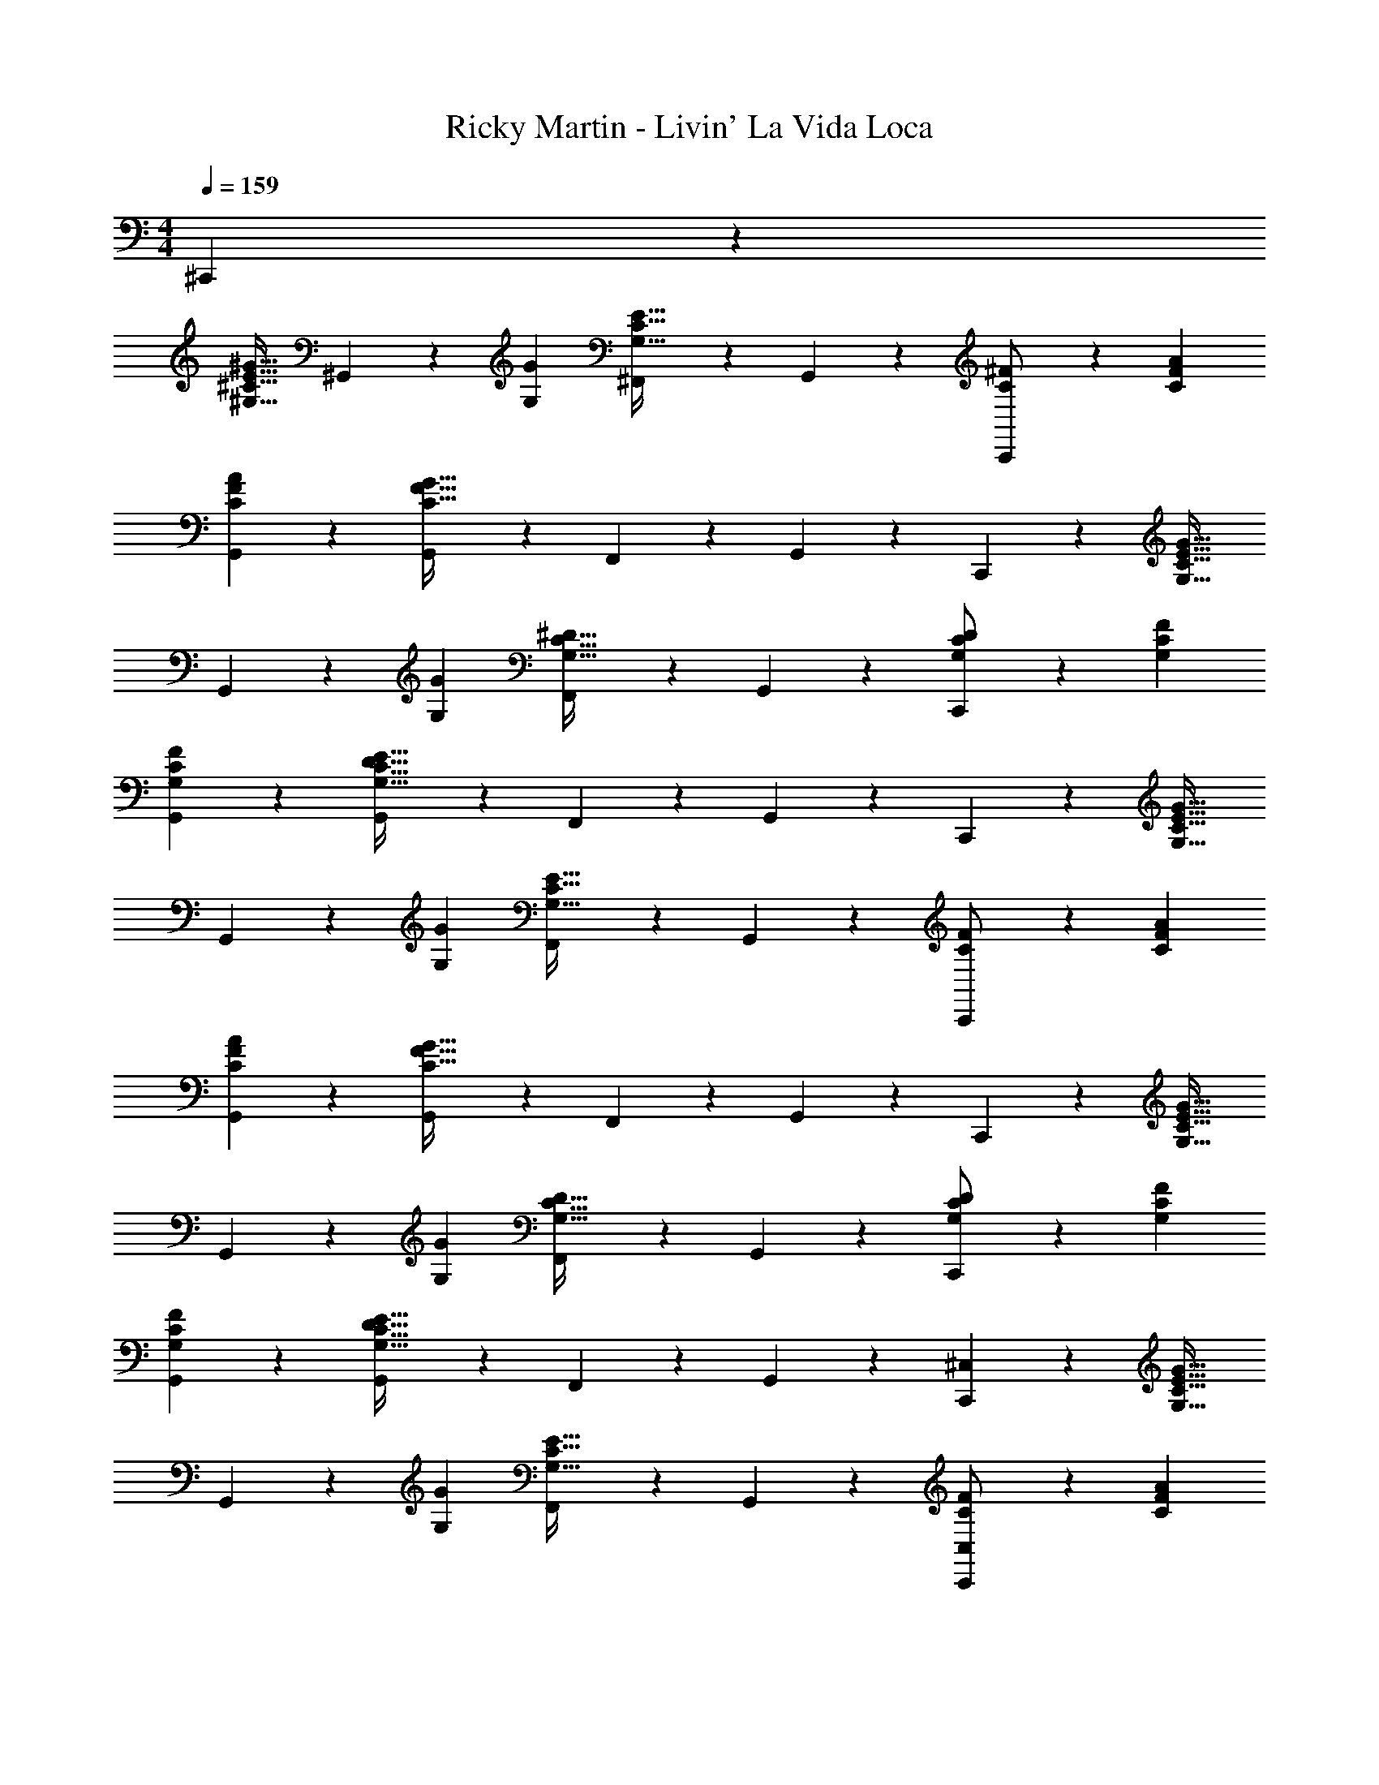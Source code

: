 X: 1
T: Ricky Martin - Livin' La Vida Loca
Z: ABC Generated by Starbound Composer
L: 1/4
M: 4/4
Q: 1/4=159
K: C
^C,,11/24 z55/96 
[z113/224^G,31/32^C31/32E31/32^G31/32] ^G,,11/24 z/24 [G,G] [^F,,11/24G,31/32C31/32E31/32] z/168 G,,11/24 z/24 [C,,11/24C/2^F/2] z/24 [C29/28F29/28A29/28] 
[G,,11/24CFA] z13/24 [G,,13/28C63/32F63/32G63/32] z/28 F,,11/24 z/168 G,,11/24 z/24 C,,11/24 z55/96 [z113/224G,31/32C31/32E31/32G31/32] 
G,,11/24 z/24 [G,G] [F,,11/24G,31/32C31/32^D31/32] z/168 G,,11/24 z/24 [C,,11/24G,/2C/2D/2] z/24 [G,29/28C29/28F29/28] 
[G,,11/24G,CF] z13/24 [G,,13/28G,63/32C63/32D63/32E63/32] z/28 F,,11/24 z/168 G,,11/24 z/24 C,,11/24 z55/96 [z113/224G,31/32C31/32E31/32G31/32] 
G,,11/24 z/24 [G,G] [F,,11/24G,31/32C31/32E31/32] z/168 G,,11/24 z/24 [C,,11/24C/2F/2] z/24 [C29/28F29/28A29/28] 
[G,,11/24CFA] z13/24 [G,,13/28C63/32F63/32G63/32] z/28 F,,11/24 z/168 G,,11/24 z/24 C,,11/24 z55/96 [z113/224G,31/32C31/32E31/32G31/32] 
G,,11/24 z/24 [G,G] [F,,11/24G,31/32C31/32D31/32] z/168 G,,11/24 z/24 [C,,11/24G,/2C/2D/2] z/24 [G,29/28C29/28F29/28] 
[G,,11/24G,CF] z13/24 [G,,13/28G,63/32C63/32D63/32E63/32] z/28 F,,11/24 z/168 G,,11/24 z/24 [C,,11/24^C,11/24] z55/96 [z113/224G,31/32C31/32E31/32G31/32] 
G,,11/24 z/24 [G,G] [F,,11/24G,31/32C31/32E31/32] z/168 G,,11/24 z/24 [C,,11/24C,11/24C/2F/2] z/24 [C29/28F29/28A29/28] 
[G,,11/24CFA] z13/24 [G,,13/28C/2F/2G/2] z/28 [F,,11/24C/2F/2] z/168 [G,,11/24C/2G/2] z/24 [C,,11/24C,11/24] z55/96 [z113/224G,31/32C31/32E31/32G31/32] 
G,,11/24 z/24 [G,G] [F,,11/24G,31/32C31/32D31/32] z/168 G,,11/24 z/24 [C,,11/24C,11/24G,/2C/2D/2] z/24 [G,29/28C29/28F29/28] 
[G,,11/24G,35/24C47/32D47/32E47/32] z13/24 G,,13/28 z/28 [F,,11/24C/2F/2] z/168 [C11/24G11/24G,,11/24] z/24 [C,,11/24C,11/24] z55/96 [z113/224G,31/32C31/32E31/32G31/32] 
G,,11/24 z/24 [G,G] [F,,11/24G,31/32C31/32E31/32] z/168 G,,11/24 z/24 [C,,11/24C,11/24C/2F/2] z/24 [C29/28F29/28A29/28] 
[G,,11/24CFA] z13/24 [G,,13/28C/2F/2G/2] z/28 [F,,11/24C/2F/2] z/168 [G,,11/24C/2G/2] z/24 [C,,11/24C,11/24] z55/96 [z113/224G,31/32C31/32E31/32G31/32] 
G,,11/24 z/24 [G,G] [F,,11/24G,31/32C31/32D31/32] z/168 G,,11/24 z/24 [C,,11/24C,11/24G,/2C/2D/2] z/24 [G,29/28C29/28F29/28] 
[G,,11/24G,79/32C79/32D79/32E79/32] z13/24 G,,13/28 z/28 F,,11/24 z/168 G,,11/24 z/24 [z33/32E,29/28A,29/28C29/28A,,,15/2A,,15/2] [E,/2A,/2C/2] z/224 
[E,A,C] [z27/28E,A,C] [E,31/32A,31/32C31/32] z/32 [E,29/28A,29/28C29/28] 
[E,A,CD] [z27/28E,A,CE] [z/2^F,3/2B,3/2E3/2] [z23/20B,,,155/28B,,155/28] [F,/2B,/2C/2D/2] z/160 
[z159/160F,B,CD] [F,31/32B,31/32C31/32] z15/622 [F,17/9B,17/9C17/9D17/9] z/252 [^G,,,G,,] 
[z/2B,,,B,,] [z27/28G,31/32] [z33/32E,29/28A,29/28C29/28A,,,15/2A,,15/2] [E,/2A,/2C/2] z/224 [E,A,C] 
[z27/28E,A,C] [E,31/32A,31/32C31/32] z/32 [E,29/28A,29/28C29/28] [E,A,CD] 
[z27/28E,A,CE] [z/2B,3/2D3/2F3/2G3/2] [z33/32B,,,29/28B,,29/28] [z19/160B,,,/2] [z27/70B,/2D/2E/2F/2] [z27/224B,,,/2] [z85/224B,DEF] B,,,/2 
[z4/35B,,,/2] [z27/70B,31/32D31/32E31/32] [z13/28B,,,/2] [z/7B,,,/2] [z5/14B,DEF29/28] B,,,/2 [z17/32B,,,15/28] B,,,/2 z/224 B,,,/2 B,,,/2 
[z/2B,,,15/28] [z13/28E/2] E/2 [z33/32G,29/28C29/28E29/28G29/28G,,,29/28G,,29/28] [G,/2C/2E/2G/2G,,,/2G,,/2] z/224 [G,,,/2G,,/2G,CEG] [z/2G,,,G,,] 
[z13/28A,CEA] 
Q: 1/4=158
z/28 [z13/28G,,,/2G,,/2] 
Q: 1/4=157
[G/2G,/2C/2E/2G,,,/2G,,/2] 
Q: 1/4=156
z/2 
Q: 1/4=159
z17/32 [C/2E/2F/2G/2G,,,/2G,,/2] z/224 [C/2E/2F/2G/2G,,,/2G,,/2] [C/2E/2F/2G/2G,,,/2G,,/2] 
[z3/14C/2E/2F/2G/2G,,,/2G,,/2] 
Q: 1/4=158
z/4 
Q: 1/4=157
z/28 [z13/28C/2E/2F/2G/2G,,,/2G,,/2] 
Q: 1/4=156
[z/4G/2G,,/2C/2E/2F/2G,,,/2] 
Q: 1/4=155
z/4 
Q: 1/4=154
z/2 [z/4C,,15/28C,15/28C3/2D3/2E3/2G3/2] 
Q: 1/4=159
z9/32 [C,,/2C,/2] z/224 [C,,/2C,/2] [C,,/2C,/2C47/32D47/32E47/32G47/32] 
[C,,/2C,/2] [z13/28C,,/2C,/2] [C,,/2C,/2C3/2D3/2E3/2G3/2] [C,,/2C,/2] [z17/32C,,15/28C,15/28] [C,,/2C,/2C47/32D47/32E47/32G47/32] z/224 [C,,/2C,/2] [C,,/2C,/2] 
[C,,/2C,/2CDEG] [z13/28C,,/2C,/2] [C,,/2C,/2] [C,/2C,,15/28] [z17/32B,15/28D15/28E15/28F15/28B,,,15/28B,,15/28] [B,/2D/2E/2F/2B,,,/2B,,/2] z/224 [B,/2D/2E/2F/2B,,,/2B,,/2] [B,,,/2B,,/2B,DEF] 
[B,,,/2B,,/2] [z13/28B,,,/2B,,/2B,31/32A31/32] [B,,,/2B,,/2] [B,,/2B,,,15/28B,29/28A29/28] [z17/32A,,,15/28A,,15/28] [A,,,/2A,,/2B,31/32G31/32] z/224 [A,,,/2A,,/2] [A,,,/2A,,/2] 
[A,,,/2A,,/2] [z13/28A,,,/2A,,/2] [A,,,/2A,,/2] [A,,/2A,,,15/28] [z17/32C,,15/28C,15/28C3/2D3/2E3/2G3/2] [C,,/2C,/2] z/224 [C,,/2C,/2] [C,,/2C,/2C47/32D47/32E47/32G47/32] 
[C,,/2C,/2] [z13/28C,,/2C,/2] [C,,/2C,/2C3/2D3/2E3/2G3/2] [C,,/2C,/2] [z17/32C,,15/28C,15/28] [C,,/2C,/2C47/32D47/32E47/32G47/32] z/224 [C,,/2C,/2] [C,,/2C,/2] 
[C,,/2C,/2CDEG] [z13/28C,,/2C,/2] [C,,/2C,/2] [C,/2C,,15/28] [z17/32B,15/28C15/28D15/28B,,,15/28B,,15/28] [B,/2C/2D/2B,,,/2B,,/2] z/224 [B,/2C/2D/2B,,,/2B,,/2] [B,,,/2B,,/2B,CD] 
[B,,,/2B,,/2] [z13/28B,,,/2B,,/2A,31/32E31/32] [B,,,/2B,,/2] [B,,/2B,,,15/28D29/28B,19/18] [z17/32A,,,15/28A,,15/28] [A,,,/2A,,/2A,31/32C31/32] z/224 [A,,,/2A,,/2] [A,,,/2A,,/2] 
[A,,,/2A,,/2] [z13/28A,,,/2A,,/2] [A,,,/2A,,/2] [A,,/2A,,,15/28] [z17/32C,,15/28C,15/28C3/2D3/2E3/2G3/2] [C,,/2C,/2] z/224 [C,,/2C,/2] [C,,/2C,/2C47/32D47/32E47/32G47/32] 
[C,,/2C,/2] [z13/28C,,/2C,/2] [C,,/2C,/2C3/2D3/2E3/2G3/2] [C,,/2C,/2] [z17/32C,,15/28C,15/28] [C,,/2C,/2C47/32D47/32E47/32G47/32] z/224 [C,,/2C,/2] [C,,/2C,/2] 
[C,,/2C,/2CDEG] [z13/28C,,/2C,/2] [C,,/2C,/2] [C,/2C,,15/28] [z17/32B,15/28D15/28E15/28F15/28B,,,15/28B,,15/28] [B,/2D/2E/2F/2B,,,/2B,,/2] z/224 [B,/2D/2E/2F/2B,,,/2B,,/2] [B,,,/2B,,/2B,DEF] 
[B,,,/2B,,/2] [z13/28B,,,/2B,,/2B,31/32A31/32] [B,,,/2B,,/2] [B,,/2B,,,15/28B,29/28A29/28] [z17/32A,,,15/28A,,15/28] [A,,,/2A,,/2B,31/32G31/32] z/224 [A,,,/2A,,/2] [A,,,/2A,,/2] 
[A,,,/2A,,/2] [z13/28A,,,/2A,,/2] [A,,,/2A,,/2] [A,,/2A,,,15/28] [z17/32C,,15/28C,15/28C3/2D3/2E3/2G3/2] [C,,/2C,/2] z/224 [C,,/2C,/2] [C,,/2C,/2C47/32D47/32E47/32G47/32] 
[C,,/2C,/2] [z13/28C,,/2C,/2] [C,,/2C,/2C3/2D3/2E3/2G3/2] [C,,/2C,/2] [z17/32C,,15/28C,15/28] [C,,/2C,/2C47/32D47/32E47/32G47/32] z/224 [C,,/2C,/2] [C,,/2C,/2] 
[C,,/2C,/2CDEG] [z13/28C,,/2C,/2] [C,,/2C,/2] [C,/2C,,15/28] [z17/32B,15/28C15/28D15/28B,,,15/28B,,15/28] [B,/2C/2D/2B,,,/2B,,/2] z/224 [B,/2C/2D/2B,,,/2B,,/2] [B,,,/2B,,/2B,CD] 
[B,,,/2B,,/2] [z13/28B,,,/2B,,/2A,31/32E31/32] [B,,,/2B,,/2] [B,,/2B,,,15/28D29/28B,19/18] [z17/32A,,,15/28A,,15/28] [A,,,/2A,,/2A,31/32C31/32] z/224 [A,,,/2A,,/2] [A,,,/2A,,/2] 
[A,,,/2A,,/2] [z13/28A,,,/2A,,/2] [A,,,/2A,,/2] [A,,/2A,,,15/28] [z17/32B,15/28C15/28D15/28B,,,15/28B,,15/28] [B,/2C/2D/2B,,,/2B,,/2] z/224 [B,/2C/2D/2B,,,/2B,,/2] [B,,,/2B,,/2B,CD] 
[B,,,/2B,,/2] [z13/28B,,,/2B,,/2A,31/32E31/32] [B,,,/2B,,/2] [B,,/2B,,,15/28D29/28B,19/18] [z17/32A,,,15/28A,,15/28] [A,,,/2A,,/2A,31/32C31/32] z/224 [A,,,/2A,,/2] [A,,,/2A,,/2] 
[A,,,/2A,,/2] [z13/28A,,,/2A,,/2] [A,,,/2A,,/2] [A,,/2A,,,15/28] [z17/32B,15/28C15/28D15/28B,,,15/28B,,15/28] [B,/2C/2D/2B,,,/2B,,/2] z/224 [B,/2C/2D/2B,,,/2B,,/2] [B,,,/2B,,/2B,CD] 
[B,,,/2B,,/2] [z13/28B,,,/2B,,/2A,31/32E31/32] [B,,,/2B,,/2] [B,,/2B,,,15/28D29/28B,19/18] [z17/32A,,,15/28A,,15/28] [A,,,/2A,,/2A,31/32C31/32] z/224 [A,,,/2A,,/2] [A,,,/2A,,/2] 
[A,,,/2A,,/2] [z13/28A,,,/2A,,/2] [A,,,/2A,,/2] [A,,/2A,,,15/28] [^C,,,4C,,4] 

